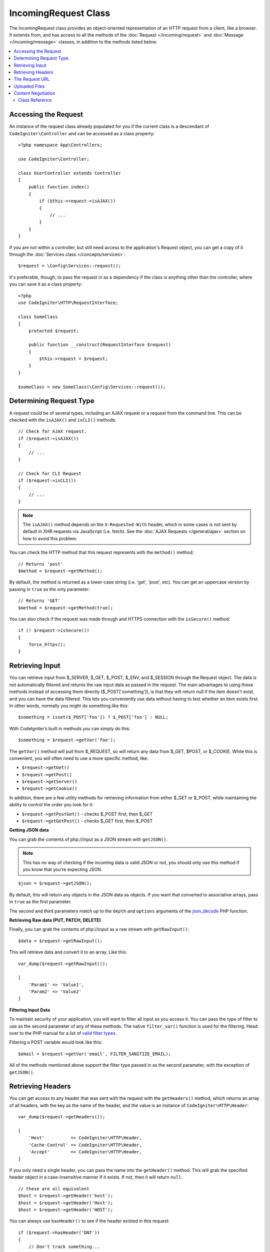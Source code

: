 IncomingRequest Class
*********************

The IncomingRequest class provides an object-oriented representation of an HTTP request from a client, like a browser.
It extends from, and has access to all the methods of the :doc:`Request </incoming/request>` and :doc:`Message </incoming/message>`
classes, in addition to the methods listed below.

.. contents::
    :local:
    :depth: 2

Accessing the Request
----------------------------------------------------------------------------

An instance of the request class already populated for you if the current class is a descendant of
``CodeIgniter\Controller`` and can be accessed as a class property::

    <?php namespace App\Controllers;

    use CodeIgniter\Controller;

    class UserController extends Controller
    {
        public function index()
        {
            if ($this->request->isAJAX())
            {
                // ...
            }
        }
    }

If you are not within a controller, but still need access to the application's Request object, you can
get a copy of it through the :doc:`Services class </concepts/services>`::

    $request = \Config\Services::request();

It's preferable, though, to pass the request in as a dependency if the class is anything other than
the controller, where you can save it as a class property::

    <?php
    use CodeIgniter\HTTP\RequestInterface;

    class SomeClass
    {
        protected $request;

        public function __construct(RequestInterface $request)
        {
            $this->request = $request;
        }
    }

    $someClass = new SomeClass(\Config\Services::request());

Determining Request Type
----------------------------------------------------------------------------

A request could be of several types, including an AJAX request or a request from the command line. This can
be checked with the ``isAJAX()`` and ``isCLI()`` methods::

    // Check for AJAX request.
    if ($request->isAJAX())
    {
        // ...
    }

    // Check for CLI Request
    if ($request->isCLI())
    {
        // ...
    }

.. note:: The ``isAJAX()`` method depends on the ``X-Requested-With`` header, which in some cases is not sent by default in XHR requests via JavaScript (i.e. fetch). See the :doc:`AJAX Requests </general/ajax>` section on how to avoid this problem.

You can check the HTTP method that this request represents with the ``method()`` method::

    // Returns 'post'
    $method = $request->getMethod();

By default, the method is returned as a lower-case string (i.e. 'get', 'post', etc). You can get an
uppercase version by passing in ``true`` as the only parameter::

    // Returns 'GET'
    $method = $request->getMethod(true);

You can also check if the request was made through and HTTPS connection with the ``isSecure()`` method::

    if (! $request->isSecure())
    {
        force_https();
    }

Retrieving Input
----------------------------------------------------------------------------

You can retrieve input from $_SERVER, $_GET, $_POST, $_ENV, and $_SESSION through the Request object.
The data is not automatically filtered and returns the raw input data as passed in the request. The main
advantages to using these methods instead of accessing them directly ($_POST['something']), is that they
will return null if the item doesn't exist, and you can have the data filtered. This lets you conveniently
use data without having to test whether an item exists first. In other words, normally you might do something
like this::

    $something = isset($_POST['foo']) ? $_POST['foo'] : NULL;

With CodeIgniter’s built in methods you can simply do this::

    $something = $request->getVar('foo');

The ``getVar()`` method will pull from $_REQUEST, so will return any data from $_GET, $POST, or $_COOKIE. While this
is convenient, you will often need to use a more specific method, like:

* ``$request->getGet()``
* ``$request->getPost()``
* ``$request->getServer()``
* ``$request->getCookie()``

In addition, there are a few utility methods for retrieving information from either $_GET or $_POST, while
maintaining the ability to control the order you look for it:

* ``$request->getPostGet()`` - checks $_POST first, then $_GET
* ``$request->getGetPost()`` - checks $_GET first, then $_POST

**Getting JSON data**

You can grab the contents of php://input as a JSON stream with ``getJSON()``.

.. note::  This has no way of checking if the incoming data is valid JSON or not, you should only use this
    method if you know that you're expecting JSON.

::

    $json = $request->getJSON();

By default, this will return any objects in the JSON data as objects. If you want that converted to associative
arrays, pass in ``true`` as the first parameter.

The second and third parameters match up to the ``depth`` and ``options`` arguments of the
`json_decode <https://www.php.net/manual/en/function.json-decode.php>`_ PHP function.

**Retrieving Raw data (PUT, PATCH, DELETE)**

Finally, you can grab the contents of php://input as a raw stream with ``getRawInput()``::

    $data = $request->getRawInput();

This will retrieve data and convert it to an array. Like this::

    var_dump($request->getRawInput());

    [
        'Param1' => 'Value1',
        'Param2' => 'Value2'
    ]

**Filtering Input Data**

To maintain security of your application, you will want to filter all input as you access it. You can
pass the type of filter to use as the second parameter of any of these methods. The native ``filter_var()``
function is used for the filtering. Head over to the PHP manual for a list of `valid
filter types <https://www.php.net/manual/en/filter.filters.php>`_.

Filtering a POST variable would look like this::

    $email = $request->getVar('email', FILTER_SANITIZE_EMAIL);

All of the methods mentioned above support the filter type passed in as the second parameter, with the
exception of ``getJSON()``.

Retrieving Headers
----------------------------------------------------------------------------

You can get access to any header that was sent with the request with the ``getHeaders()`` method, which returns
an array of all headers, with the key as the name of the header, and the value is an instance of
``CodeIgniter\HTTP\Header``::

    var_dump($request->getHeaders());

    [
        'Host'          => CodeIgniter\HTTP\Header,
        'Cache-Control' => CodeIgniter\HTTP\Header,
        'Accept'        => CodeIgniter\HTTP\Header,
    ]

If you only need a single header, you can pass the name into the ``getHeader()`` method. This will grab the
specified header object in a case-insensitive manner if it exists. If not, then it will return ``null``::

    // these are all equivalent
    $host = $request->getHeader('host');
    $host = $request->getHeader('Host');
    $host = $request->getHeader('HOST');

You can always use ``hasHeader()`` to see if the header existed in this request::

    if ($request->hasHeader('DNT'))
    {
        // Don't track something...
    }

If you need the value of header as a string with all values on one line, you can use the ``getHeaderLine()`` method::

    // Accept-Encoding: gzip, deflate, sdch
    echo 'Accept-Encoding: '.$request->getHeaderLine('accept-encoding');

If you need the entire header, with the name and values in a single string, simply cast the header as a string::

    echo (string)$header;

The Request URL
----------------------------------------------------------------------------

You can retrieve a :doc:`URI </libraries/uri>` object that represents the current URI for this request through the
``$request->uri`` property. You can cast this object as a string to get a full URL for the current request::

    $uri = (string)$request->uri;

The object gives you full abilities to grab any part of the request on it's own::

    $uri = $request->uri;

    echo $uri->getScheme();         // http
    echo $uri->getAuthority();      // snoopy:password@example.com:88
    echo $uri->getUserInfo();       // snoopy:password
    echo $uri->getHost();           // example.com
    echo $uri->getPort();           // 88
    echo $uri->getPath();           // /path/to/page
    echo $uri->getQuery();          // foo=bar&bar=baz
    echo $uri->getSegments();       // ['path', 'to', 'page']
    echo $uri->getSegment(1);       // 'path'
    echo $uri->getTotalSegments();  // 3

Uploaded Files
----------------------------------------------------------------------------

Information about all uploaded files can be retrieved through ``$request->getFiles()``, which returns a
:doc:`FileCollection </libraries/uploaded_files>` instance. This helps to ease the pain of working with uploaded files,
and uses best practices to minimize any security risks.
::

    $files = $request->getFiles();

    // Grab the file by name given in HTML form
    if ($files->hasFile('uploadedFile'))
    {
        $file = $files->getFile('uploadedfile');

        // Generate a new secure name
        $name = $file->getRandomName();

        // Move the file to it's new home
        $file->move('/path/to/dir', $name);

        echo $file->getSize('mb');      // 1.23
        echo $file->getExtension();     // jpg
        echo $file->getType();          // image/jpg
    }

You can retrieve a single file uploaded on its own, based on the filename given in the HTML file input::

    $file = $request->getFile('uploadedfile');

You can retrieve an array of same-named files uploaded as part of a
multi-file upload, based on the filename given in the HTML file input::

    $files = $request->getFileMultiple('uploadedfile');

Content Negotiation
----------------------------------------------------------------------------

You can easily negotiate content types with the request through the ``negotiate()`` method::

    $language    = $request->negotiate('language', ['en-US', 'en-GB', 'fr', 'es-mx']);
    $imageType   = $request->negotiate('media', ['image/png', 'image/jpg']);
    $charset     = $request->negotiate('charset', ['UTF-8', 'UTF-16']);
    $contentType = $request->negotiate('media', ['text/html', 'text/xml']);
    $encoding    = $request->negotiate('encoding', ['gzip', 'compress']);

See the :doc:`Content Negotiation </incoming/content_negotiation>` page for more details.

Class Reference
===========================================================================

.. note:: In addition to the methods listed here, this class inherits the methods from the
	:doc:`Request Class </incoming/request>` and the :doc:`Message Class </incoming/message>`.

The methods provided by the parent classes that are available are:

* :meth:`CodeIgniter\\HTTP\\Request::getIPAddress`
* :meth:`CodeIgniter\\HTTP\\Request::isValidIP`
* :meth:`CodeIgniter\\HTTP\\Request::getMethod`
* :meth:`CodeIgniter\\HTTP\\Request::setMethod`
* :meth:`CodeIgniter\\HTTP\\Request::getServer`
* :meth:`CodeIgniter\\HTTP\\Request::getEnv`
* :meth:`CodeIgniter\\HTTP\\Request::setGlobal`
* :meth:`CodeIgniter\\HTTP\\Request::fetchGlobal`
* :meth:`CodeIgniter\\HTTP\\Message::getBody`
* :meth:`CodeIgniter\\HTTP\\Message::setBody`
* :meth:`CodeIgniter\\HTTP\\Message::appendBody`
* :meth:`CodeIgniter\\HTTP\\Message::populateHeaders`
* :meth:`CodeIgniter\\HTTP\\Message::getHeaders`
* :meth:`CodeIgniter\\HTTP\\Message::getHeader`
* :meth:`CodeIgniter\\HTTP\\Message::hasHeader`
* :meth:`CodeIgniter\\HTTP\\Message::getHeaderLine`
* :meth:`CodeIgniter\\HTTP\\Message::setHeader`
* :meth:`CodeIgniter\\HTTP\\Message::removeHeader`
* :meth:`CodeIgniter\\HTTP\\Message::appendHeader`
* :meth:`CodeIgniter\\HTTP\\Message::prependHeader`
* :meth:`CodeIgniter\\HTTP\\Message::getProtocolVersion`
* :meth:`CodeIgniter\\HTTP\\Message::setProtocolVersion`

.. php:class:: CodeIgniter\\HTTP\\IncomingRequest

	.. php:method:: isCLI()

		:returns: True if the request was initiated from the command line, otherwise false.
		:rtype: bool

	.. php:method:: isAJAX()

		:returns: True if the request is an AJAX request, otherwise false.
		:rtype: bool

	.. php:method:: isSecure()

		:returns: True if the request is an HTTPS request, otherwise false.
		:rtype: bool

	.. php:method:: getVar([$index = null[, $filter = null[, $flags = null]]])

		:param  string  $index: The name of the variable/key to look for.
		:param  int     $filter: The type of filter to apply. A list of filters can be found `here <https://www.php.net/manual/en/filter.filters.php>`__.
		:param  int     $flags: Flags to apply. A list of flags can be found `here <https://www.php.net/manual/en/filter.filters.flags.php>`__.
		:returns:   $_REQUEST if no parameters supplied, otherwise the REQUEST value if found, or null if not
		:rtype: mixed|null

		The first parameter will contain the name of the REQUEST item you are looking for::

			$request->getVar('some_data');

		The method returns null if the item you are attempting to retrieve
		does not exist.

		The second optional parameter lets you run the data through the PHP's
		filters. Pass in the desired filter type as the second parameter::

			$request->getVar('some_data', FILTER_SANITIZE_STRING);

		To return an array of all POST items call without any parameters.

		To return all POST items and pass them through the filter, set the
		first parameter to null while setting the second parameter to the filter
		you want to use::

			$request->getVar(null, FILTER_SANITIZE_STRING); // returns all POST items with string sanitation

		To return an array of multiple POST parameters, pass all the required keys as an array::

			$request->getVar(['field1', 'field2']);

		Same rule applied here, to retrieve the parameters with filtering, set the second parameter to
		the filter type to apply::

			$request->getVar(['field1', 'field2'], FILTER_SANITIZE_STRING);

	.. php:method:: getGet([$index = null[, $filter = null[, $flags = null]]])

		:param  string  $index: The name of the variable/key to look for.
		:param  int  $filter: The type of filter to apply. A list of filters can be found `here <https://www.php.net/manual/en/filter.filters.php>`__.
		:param  int     $flags: Flags to apply. A list of flags can be found `here <https://www.php.net/manual/en/filter.filters.flags.php>`__.
		:returns:   $_GET if no parameters supplied, otherwise the GET value if found, or null if not
		:rtype: mixed|null

		This method is identical to ``getVar()``, only it fetches GET data.

	.. php:method:: getPost([$index = null[, $filter = null[, $flags = null]]])

		:param  string  $index: The name of the variable/key to look for.
		:param  int  $filter: The type of filter to apply. A list of filters can be found `here <https://www.php.net/manual/en/filter.filters.php>`__.
		:param  int     $flags: Flags to apply. A list of flags can be found `here <https://www.php.net/manual/en/filter.filters.flags.php>`__.
		:returns:   $_POST if no parameters supplied, otherwise the POST value if found, or null if not
		:rtype: mixed|null

			This method is identical to ``getVar()``, only it fetches POST data.

	.. php:method:: getPostGet([$index = null[, $filter = null[, $flags = null]]])

		:param  string  $index: The name of the variable/key to look for.
		:param  int     $filter: The type of filter to apply. A list of filters can be found `here <https://www.php.net/manual/en/filter.filters.php>`__.
		:param  int     $flags: Flags to apply. A list of flags can be found `here <https://www.php.net/manual/en/filter.filters.flags.php>`__.
		:returns:   $_POST if no parameters supplied, otherwise the POST value if found, or null if not
		:rtype: mixed|null

		This method works pretty much the same way as ``getPost()`` and ``getGet()``, only combined.
		It will search through both POST and GET streams for data, looking first in POST, and
		then in GET::

			$request->getPostGet('field1');

	.. php:method:: getGetPost([$index = null[, $filter = null[, $flags = null]]])

		:param  string  $index: The name of the variable/key to look for.
		:param  int     $filter: The type of filter to apply. A list of filters can be found `here <https://www.php.net/manual/en/filter.filters.php>`__.
		:param  int     $flags: Flags to apply. A list of flags can be found `here <https://www.php.net/manual/en/filter.filters.flags.php>`__.
		:returns:   $_POST if no parameters supplied, otherwise the POST value if found, or null if not
		:rtype: mixed|null

		This method works pretty much the same way as ``getPost()`` and ``getGet()``, only combined.
		It will search through both POST and GET streams for data, looking first in GET, and
		then in POST::

			$request->getGetPost('field1');

	.. php:method:: getCookie([$index = null[, $filter = null[, $flags = null]]])

                :noindex:
		:param	mixed	$index: COOKIE name
		:param  int     $filter: The type of filter to apply. A list of filters can be found `here <https://www.php.net/manual/en/filter.filters.php>`__.
		:param  int     $flags: Flags to apply. A list of flags can be found `here <https://www.php.net/manual/en/filter.filters.flags.php>`__.
		:returns:	$_COOKIE if no parameters supplied, otherwise the COOKIE value if found or null if not
		:rtype:	mixed

		This method is identical to ``getPost()`` and ``getGet()``, only it fetches cookie data::

			$request->getCookie('some_cookie');
			$request->getCookie('some_cookie', FILTER_SANITIZE_STRING); // with filter

		To return an array of multiple cookie values, pass all the required keys as an array::

			$request->getCookie(['some_cookie', 'some_cookie2']);

		.. note:: Unlike the :doc:`Cookie Helper <../helpers/cookie_helper>`
			function :php:func:`get_cookie()`, this method does NOT prepend
			your configured ``$config['cookie_prefix']`` value.

	.. php:method:: getServer([$index = null[, $filter = null[, $flags = null]]])
		:noindex:

		:param	mixed	$index: Value name
		:param  int     $filter: The type of filter to apply. A list of filters can be found `here <https://www.php.net/manual/en/filter.filters.php>`__.
		:param  int     $flags: Flags to apply. A list of flags can be found `here <https://www.php.net/manual/en/filter.filters.flags.php>`__.
		:returns:	$_SERVER item value if found, NULL if not
		:rtype:	mixed

		This method is identical to the ``getPost()``, ``getGet()`` and ``getCookie()``
		methods, only it fetches getServer data (``$_SERVER``)::

			$request->getServer('some_data');

		To return an array of multiple ``$_SERVER`` values, pass all the required keys
		as an array.
		::

			$request->getServer(['SERVER_PROTOCOL', 'REQUEST_URI']);

	.. php:method:: getUserAgent([$filter = null])

		:param  int  $filter: The type of filter to apply. A list of filters can be found `here <https://www.php.net/manual/en/filter.filters.php>`__.
		:returns:  The User Agent string, as found in the SERVER data, or null if not found.
		:rtype: mixed

		This method returns the User Agent string from the SERVER data::

			$request->getUserAgent();
